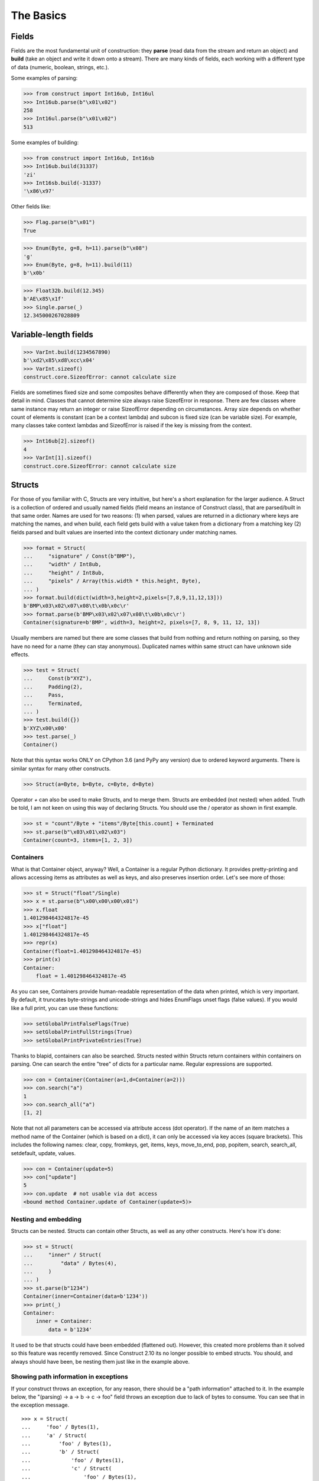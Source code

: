 ==========
The Basics
==========


Fields
======

Fields are the most fundamental unit of construction: they **parse** (read data from the stream and return an object) and **build** (take an object and write it down onto a stream). There are many kinds of fields, each working with a different type of data (numeric, boolean, strings, etc.).

Some examples of parsing:

>>> from construct import Int16ub, Int16ul
>>> Int16ub.parse(b"\x01\x02")
258
>>> Int16ul.parse(b"\x01\x02")
513

Some examples of building:

>>> from construct import Int16ub, Int16sb
>>> Int16ub.build(31337)
'zi'
>>> Int16sb.build(-31337)
'\x86\x97'

Other fields like:

>>> Flag.parse(b"\x01")
True

>>> Enum(Byte, g=8, h=11).parse(b"\x08")
'g'
>>> Enum(Byte, g=8, h=11).build(11)
b'\x0b'

>>> Float32b.build(12.345)
b'AE\x85\x1f'
>>> Single.parse(_)
12.345000267028809


Variable-length fields
======================

>>> VarInt.build(1234567890)
b'\xd2\x85\xd8\xcc\x04'
>>> VarInt.sizeof()
construct.core.SizeofError: cannot calculate size

Fields are sometimes fixed size and some composites behave differently when they are composed of those. Keep that detail in mind. Classes that cannot determine size always raise SizeofError in response. There are few classes where same instance may return an integer or raise SizeofError depending on circumstances. Array size depends on whether count of elements is constant (can be a context lambda) and subcon is fixed size (can be variable size). For example, many classes take context lambdas and SizeofError is raised if the key is missing from the context.

>>> Int16ub[2].sizeof()
4
>>> VarInt[1].sizeof()
construct.core.SizeofError: cannot calculate size


Structs
=======

For those of you familiar with C, Structs are very intuitive, but here's a short explanation for the larger audience. A Struct is a collection of ordered and usually named fields (field means an instance of Construct class), that are parsed/built in that same order. Names are used for two reasons: (1) when parsed, values are returned in a dictionary where keys are matching the names, and when build, each field gets build with a value taken from a dictionary from a matching key (2) fields parsed and built values are inserted into the context dictionary under matching names. 

>>> format = Struct(
...     "signature" / Const(b"BMP"),
...     "width" / Int8ub,
...     "height" / Int8ub,
...     "pixels" / Array(this.width * this.height, Byte),
... )
>>> format.build(dict(width=3,height=2,pixels=[7,8,9,11,12,13]))
b'BMP\x03\x02\x07\x08\t\x0b\x0c\r'
>>> format.parse(b'BMP\x03\x02\x07\x08\t\x0b\x0c\r')
Container(signature=b'BMP', width=3, height=2, pixels=[7, 8, 9, 11, 12, 13])

Usually members are named but there are some classes that build from nothing and return nothing on parsing, so they have no need for a name (they can stay anonymous). Duplicated names within same struct can have unknown side effects.

>>> test = Struct(
...     Const(b"XYZ"),
...     Padding(2),
...     Pass,
...     Terminated,
... )
>>> test.build({})
b'XYZ\x00\x00'
>>> test.parse(_)
Container()

Note that this syntax works ONLY on CPython 3.6 (and PyPy any version) due to ordered keyword arguments. There is similar syntax for many other constructs.

>>> Struct(a=Byte, b=Byte, c=Byte, d=Byte)

Operator `+` can also be used to make Structs, and to merge them. Structs are embedded (not nested) when added. Truth be told, I am not keen on using this way of declaring Structs. You should use the / operator as shown in first example.

>>> st = "count"/Byte + "items"/Byte[this.count] + Terminated
>>> st.parse(b"\x03\x01\x02\x03")
Container(count=3, items=[1, 2, 3])


Containers
----------

What is that Container object, anyway? Well, a Container is a regular Python dictionary. It provides pretty-printing and allows accessing items as attributes as well as keys, and also preserves insertion order. Let's see more of those:

>>> st = Struct("float"/Single)
>>> x = st.parse(b"\x00\x00\x00\x01")
>>> x.float
1.401298464324817e-45
>>> x["float"]
1.401298464324817e-45
>>> repr(x)
Container(float=1.401298464324817e-45)
>>> print(x)
Container:
    float = 1.401298464324817e-45

As you can see, Containers provide human-readable representation of the data when printed, which is very important. By default, it truncates byte-strings and unicode-strings and hides EnumFlags unset flags (false values). If you would like a full print, you can use these functions:

>>> setGlobalPrintFalseFlags(True)
>>> setGlobalPrintFullStrings(True)
>>> setGlobalPrintPrivateEntries(True)

Thanks to blapid, containers can also be searched. Structs nested within Structs return containers within containers on parsing. One can search the entire "tree" of dicts for a particular name. Regular expressions are supported.

>>> con = Container(Container(a=1,d=Container(a=2)))
>>> con.search("a")
1
>>> con.search_all("a")
[1, 2]

Note that not all parameters can be accessed via attribute access (dot operator). If the name of an item matches a method name of the Container (which is based on a dict), it can only be accessed via key acces (square brackets). This includes the following names: clear, copy, fromkeys, get, items, keys, move_to_end, pop, popitem, search, search_all, setdefault, update, values.

>>> con = Container(update=5)
>>> con["update"]
5
>>> con.update  # not usable via dot access
<bound method Container.update of Container(update=5)>


Nesting and embedding
---------------------

Structs can be nested. Structs can contain other Structs, as well as any other constructs. Here's how it's done:

>>> st = Struct(
...     "inner" / Struct(
...         "data" / Bytes(4),
...     )
... )
>>> st.parse(b"1234")
Container(inner=Container(data=b'1234'))
>>> print(_)
Container:
    inner = Container:
        data = b'1234'

It used to be that structs could have been embedded (flattened out). However, this created more problems than it solved so this feature was recently removed. Since Construct 2.10 its no longer possible to embed structs. You should, and always should have been, be nesting them just like in the example above.


Showing path information in exceptions
----------------------------------------

If your construct throws an exception, for any reason, there should be a "path information" attached to it. In the example below, the "(parsing) -> a -> b -> c -> foo" field throws an exception due to lack of bytes to consume. You can see that in the exception message.

::

    >>> x = Struct(
    ...     'foo' / Bytes(1),
    ...     'a' / Struct(
    ...         'foo' / Bytes(1),
    ...         'b' / Struct(
    ...             'foo' / Bytes(1),
    ...             'c' / Struct(
    ...                 'foo' / Bytes(1),
    ...                 'bar' / Bytes(1)
    ...             )
    ...         )
    ...     )
    ... )
    >>> x.parse(b'\xff' * 3)
    construct.core.StreamError: Error in path (parsing) -> a -> b -> c -> foo
    stream read less than specified amount, expected 1, found 0


Hidden context entries
----------------------

There are few additional, hidden entries in the context. They are mostly used internally so they are not very well documented.

::

    >>> d = Struct(
    ...     'x' / Computed(1),
    ...     'inner' / Struct(
    ...         'inner2' / Struct(
    ...             'x' / Computed(this._root.x),
    ...             'z' / Computed(this._params.z),
    ...             'zz' / Computed(this._root._.z),
    ...         ),
    ...     ),
    ...     Probe(),
    ... )
    >>> setGlobalPrintPrivateEntries(True)
    >>> d.parse(b'', z=2)
    --------------------------------------------------
    Probe, path is (parsing), into is None
    Container: 
        _ = Container: 
            z = 2
            _parsing = True
            _building = False
            _sizing = False
            _params = <recursion detected>
        _params = Container: 
            z = 2
            _parsing = True
            _building = False
            _sizing = False
            _params = <recursion detected>
        _root = <recursion detected>
        _parsing = True
        _building = False
        _sizing = False
        _subcons = Container: 
            x = <Renamed x +nonbuild <Computed +nonbuild>>
            inner = <Renamed inner +nonbuild <Struct +nonbuild>>
        _io = <_io.BytesIO object at 0x7fd91e7313b8>
        _index = None
        x = 1
        inner = Container: 
            _io = <_io.BytesIO object at 0x7fd91e7313b8>
            inner2 = Container: 
                _io = <_io.BytesIO object at 0x7fd91e7313b8>
                x = 1
                z = 2
                zz = 2
    --------------------------------------------------
    Container(x=1, inner=Container(inner2=Container(x=1, z=2, zz=2)))


Explanation as follows:

* `_` means up-level in the context stack, every Struct does context nesting
* `_params` is the level on which externally provided values reside, those passed as parse() keyword arguments
* `_root` is the outer-most Struct, this entry might not exist if you do not use Structs
* `_parsing _building _sizing` are boolean values that are set by `parse build sizeof` public API methods
* `_subcons` is a list of Construct instances, this Struct members
* `_io` is a memory-stream or file-stream or whatever was provided to `parse_stream` public API method
* `_index` is an indexing number used eg. in Arrays
* (parsed members are also added under matching names)


Sequences
=========

Sequences are very similar to Structs, but operate with lists rather than containers. Sequences are less commonly used than Structs, but are very handy in certain situations. Since a list is returned in place of an attribute container, the names of the sub-constructs are not important. Two constructs with the same name will not override or replace each other. Names are used for the purposes of context dict.

>>> seq = Sequence(
...     Int16ub,
...     CString("utf8"),
...     GreedyBytes,
... )

Operator `>>` can also be used to make Sequences, or to merge them (but this syntax is not recommended).

>>> seq = Int16ub >> CString("utf8") >> GreedyBytes
>>> seq.parse(b"\x00\x80lalalaland\x00\x00\x00\x00\x00")
[128, 'lalalaland', b'\x00\x00\x00\x00']


Repeaters
==============

Repeaters, as their name suggests, repeat a given unit for a specified number of times. At this point, we'll only cover static repeaters where count is a constant integer. Meta-repeaters take values at parse/build time from the context and they will be covered in the meta-constructs tutorial. Arrays and GreedyRanges differ from Sequences in that they are homogenous, they process elements of same kind. We have three kinds of repeaters.

Arrays have a fixed constant count of elements. Operator `[]` is used instead of calling the `Array` class (and is recommended syntax).

>>> d = Array(10, Byte) or Byte[10]
>>> d.parse(b"1234567890")
[49, 50, 51, 52, 53, 54, 55, 56, 57, 48]
>>> d.build([1,2,3,4,5,6,7,8,9,0])
b'\x01\x02\x03\x04\x05\x06\x07\x08\t\x00'

GreedyRange attempts to parse until EOF or subcon fails to parse correctly. Either way, when GreedyRange encounters either failure it seeks the stream back to a position after last successful subcon parsing. This means the stream must be seekable/tellable (doesnt work inside Bitwise).

>>> d = GreedyRange(Byte)
>>> d.parse(b"dsadhsaui")
[100, 115, 97, 100, 104, 115, 97, 117, 105]

RepeatUntil is different than the others. Each element is tested by a lambda predicate. The predicate signals when a given element is the terminal element. The repeater inserts all previous items along with the terminal one, and returns them as a list.

Note that all elements accumulated during parsing are provided as additional lambda parameter (second in order).

>>> d = RepeatUntil(lambda obj,lst,ctx: obj > 10, Byte)
>>> d.parse(b"\x01\x05\x08\xff\x01\x02\x03")
[1, 5, 8, 255]
>>> d.build(range(20))
b'\x00\x01\x02\x03\x04\x05\x06\x07\x08\t\n\x0b'

>>> d = RepeatUntil(lambda x,lst,ctx: lst[-2:] == [0,0], Byte)
>>> d.parse(b"\x01\x00\x00\xff")
[1, 0, 0]


Processing on-the-fly
==========================

Data can be parsed and processed before further items get parsed. Hooks can be attached by using * operator.

Repeater classes like GreedyRange support indexing feature, which inserts incremental numbers into the context under `_index` key, in case you want to enumerate the objects. If you dont want to process further data, just raise CancelParsing from within the hook, and the parse method will exit clean.

::

    def printobj(obj, ctx):
        print(obj)
        if ctx._index+1 >= 3:
            raise CancelParsing
    st = Struct(
        "first" / Byte * printobj,
        "second" / Byte,
    )
    d = GreedyRange(st * printobj)

If you want to process gigabyte-sized data, then GreedyRange has an option to discard each element after it was parsed (and processed by the hook). Otherwise you would end up consuming gigabytes of RAM, because GreedyRange normally accumulates all parsed objects and returns them in a list.

::

    d = GreedyRange(Struct(...) * printobj, discard=True)
